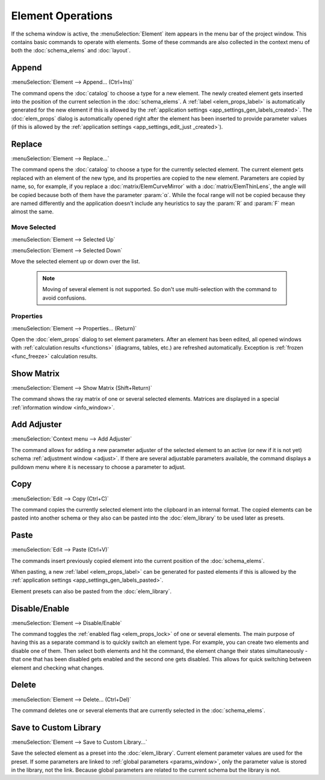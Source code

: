 .. _elem_opers:

Element Operations
==================

If the schema window is active, the :menuSelection:`Element` item appears in the menu bar of the project window. This contains basic commands to operate with elements. Some of these commands are also collected in the context menu of both the :doc:`schema_elems` and :doc:`layout`.

.. --------------------------------------------------------------------------

Append
------

.. _elem_opers_append:

:menuSelection:`Element --> Append... (Ctrl+Ins)`

The command opens the :doc:`catalog` to choose a type for a new element. The newly created element gets inserted into the position of the current selection in the :doc:`schema_elems`. A :ref:`label <elem_props_label>` is automatically generated for the new element if this is allowed by the :ref:`application settings <app_settings_gen_labels_created>`. The :doc:`elem_props` dialog is automatically opened right after the element has been inserted to provide parameter values (if this is allowed by the :ref:`application settings <app_settings_edit_just _created>`).

.. --------------------------------------------------------------------------

Replace
-------

:menuSelection:`Element --> Replace...`

The command opens the :doc:`catalog` to choose a type for the currently selected element. The current element gets replaced with an element of the new type, and its properties are copied to the new element. Parameters are copied by name, so, for example, if you replace a :doc:`matrix/ElemCurveMirror` with a :doc:`matrix/ElemThinLens`, the angle will be copied because both of them have the parameter :param:`α`. While the focal range will not be copied because they are named differently and the application doesn't include any heuristics to say the :param:`R` and :param:`F` mean almost the same.

.. --------------------------------------------------------------------------

Move Selected
~~~~~~~~~~~~~

:menuSelection:`Element --> Selected Up`

:menuSelection:`Element --> Selected Down`

Move the selected element up or down over the list.

  .. note:: Moving of several element is not supported. So don't use multi-selection with the command to avoid confusions.

.. --------------------------------------------------------------------------

Properties
~~~~~~~~~~

:menuSelection:`Element --> Properties... (Return)`

Open the :doc:`elem_props` dialog to set element parameters. After an element has been edited, all opened windows with :ref:`calculation results <functions>` (diagrams, tables, etc.) are refreshed automatically. Exception is :ref:`frozen <func_freeze>` calculation results. 

.. --------------------------------------------------------------------------

.. _elem_show_matrix:

Show Matrix
-----------

:menuSelection:`Element --> Show Matrix (Shift+Return)`

The command shows the ray matrix of one or several selected elements. Matrices are displayed in a special :ref:`information window <info_window>`. 

.. --------------------------------------------------------------------------

.. _elem_opers_add_adjuster:

Add Adjuster
------------

:menuSelection:`Context menu --> Add Adjuster`

The command allows for adding a new parameter adjuster of the selected element to an active (or new if it is not yet) schema :ref:`adjustment window <adjust>`. If there are several adjustable parameters available, the command displays a pulldown menu where it is necessary to choose a parameter to adjust. 

  .. image:: img/elem_opers_adjust.png

.. --------------------------------------------------------------------------

Copy
----

:menuSelection:`Edit --> Copy (Ctrl+C)`

The command copies the currently selected element into the clipboard in an internal format. The copied elements can be pasted into another schema or they also can be pasted into the :doc:`elem_library` to be used later as presets.

.. --------------------------------------------------------------------------

.. _elem_opers_paste:

Paste
-----

:menuSelection:`Edit --> Paste (Ctrl+V)`

The commands insert previously copied element into the current position of the :doc:`schema_elems`.

When pasting, a new :ref:`label <elem_props_label>` can be generated for pasted elements if this is allowed by the :ref:`application settings <app_settings_gen_labels_pasted>`.

Element presets can also be pasted from the :doc:`elem_library`.

.. --------------------------------------------------------------------------

.. _elem_toggle_lock:

Disable/Enable
--------------

:menuSelection:`Element --> Disable/Enable`

The command toggles the :ref:`enabled flag <elem_props_lock>` of one or several elements. The main purpose of having this as a separate command is to quickly switch an element type. For example, you can create two elements and disable one of them. Then select both elements and hit the command, the element change their states simultaneously - that one that has been disabled gets enabled and the second one gets disabled. This allows for quick switching between element and checking what changes.

  .. image:: img/elem_opers_toggle_lock_1.png

  .. image:: img/elem_opers_toggle_lock_2.png

.. --------------------------------------------------------------------------

Delete
------

:menuSelection:`Element --> Delete... (Ctrl+Del)`

The command deletes one or several elements that are currently selected in the :doc:`schema_elems`.

.. --------------------------------------------------------------------------

.. _elem_save_custom_lib:

Save to Custom Library
----------------------

:menuSelection:`Element --> Save to Custom Library...`

Save the selected element as a preset into the :doc:`elem_library`. Current element parameter values are used for the preset. If some parameters are linked to :ref:`global parameters <params_window>`, only the parameter value is stored in the library, not the link. Because global parameters are related to the current schema but the library is not.

.. --------------------------------------------------------------------------

.. seeAlso::

  :doc:`schema_window`
